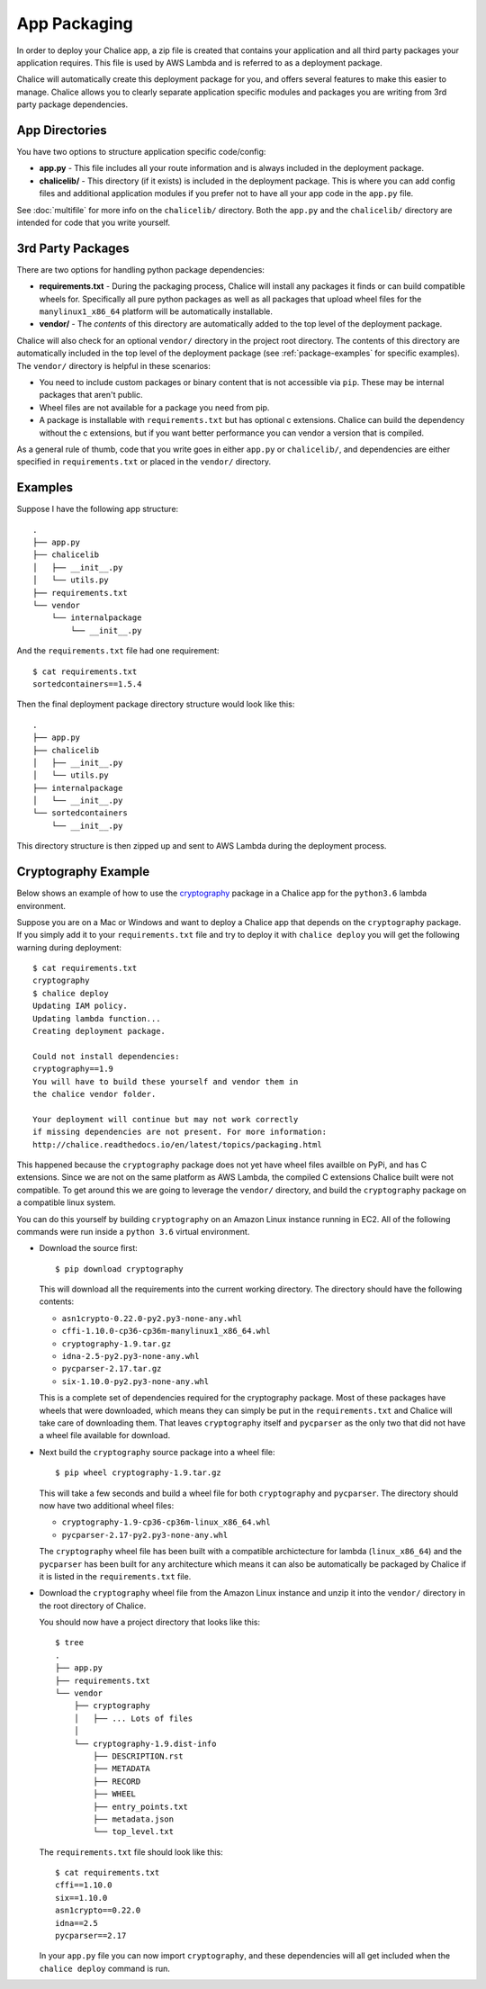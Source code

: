 App Packaging
=============

In order to deploy your Chalice app, a zip file is created that
contains your application and all third party packages your application
requires.  This file is used by AWS Lambda and is referred
to as a deployment package.

Chalice will automatically create this deployment package for you, and offers
several features to make this easier to manage.  Chalice allows you to
clearly separate application specific modules and packages you are writing
from 3rd party package dependencies.


App Directories
---------------

You have two options to structure application specific code/config:

* **app.py** - This file includes all your route information and is always
  included in the deployment package.
* **chalicelib/** - This directory (if it exists) is included in the
  deployment package.  This is where you can add config files and additional
  application modules if you prefer not to have all your app code in the
  ``app.py`` file.

See :doc:`multifile` for more info on the ``chalicelib/`` directory.  Both the
``app.py`` and the ``chalicelib/`` directory are intended for code that you
write yourself.


3rd Party Packages
------------------

There are two options for handling python package dependencies:

* **requirements.txt** - During the packaging process, Chalice will
  install any packages it finds or can build compatible wheels for.
  Specifically all pure python packages as well as all packages that upload
  wheel files for the ``manylinux1_x86_64`` platform will be automatically
  installable.
* **vendor/** - The *contents* of this directory are automatically added to
  the top level of the deployment package.

Chalice will also check for an optional ``vendor/`` directory in the project
root directory.  The contents of this directory are automatically included in
the top level of the deployment package (see :ref:`package-examples` for
specific examples).  The ``vendor/`` directory is helpful in these scenarios:

* You need to include custom packages or binary content that is not accessible
  via ``pip``.  These may be internal packages that aren't public.
* Wheel files are not available for a package you need from pip.
* A package is installable with ``requirements.txt`` but has optional c
  extensions. Chalice can build the dependency without the c extensions, but
  if you want better performance you can vendor a version that is compiled.

As a general rule of thumb, code that you write goes in either ``app.py`` or
``chalicelib/``, and dependencies are either specified in ``requirements.txt``
or placed in the ``vendor/`` directory.

.. _package-examples:

Examples
--------

Suppose I have the following app structure::

    .
    ├── app.py
    ├── chalicelib
    │   ├── __init__.py
    │   └── utils.py
    ├── requirements.txt
    └── vendor
        └── internalpackage
            └── __init__.py

And the ``requirements.txt`` file had one requirement::

    $ cat requirements.txt
    sortedcontainers==1.5.4

Then the final deployment package directory structure would look like this::

    .
    ├── app.py
    ├── chalicelib
    │   ├── __init__.py
    │   └── utils.py
    ├── internalpackage
    │   └── __init__.py
    └── sortedcontainers
        └── __init__.py


This directory structure is then zipped up and sent to AWS Lambda during the
deployment process.


Cryptography Example
--------------------

Below shows an example of how to use the
`cryptography <https://pypi.python.org/pypi/cryptography>`__ package in a
Chalice app for the ``python3.6`` lambda environment.

Suppose you are on a Mac or Windows and want to deploy a Chalice app that
depends on the ``cryptography`` package. If you simply add it to your
``requirements.txt`` file and try to deploy it with ``chalice deploy`` you will
get the following warning during deployment::

  $ cat requirements.txt
  cryptography
  $ chalice deploy
  Updating IAM policy.
  Updating lambda function...
  Creating deployment package.

  Could not install dependencies:
  cryptography==1.9
  You will have to build these yourself and vendor them in
  the chalice vendor folder.

  Your deployment will continue but may not work correctly
  if missing dependencies are not present. For more information:
  http://chalice.readthedocs.io/en/latest/topics/packaging.html

This happened because the ``cryptography`` package does not yet have wheel
files availble on PyPi, and has C extensions. Since we are not on the same
platform as AWS Lambda, the compiled C extensions Chalice built were not
compatible. To get around this we are going to leverage the ``vendor/``
directory, and build the ``cryptography`` package on a compatible linux system.

You can do this yourself by building ``cryptography`` on an Amazon Linux
instance running in EC2. All of the following commands were run inside a
``python 3.6`` virtual environment.

* Download the source first::

    $ pip download cryptography

  This will download all the requirements into the current working directory.
  The directory should have the following contents:

  * ``asn1crypto-0.22.0-py2.py3-none-any.whl``
  * ``cffi-1.10.0-cp36-cp36m-manylinux1_x86_64.whl``
  * ``cryptography-1.9.tar.gz``
  * ``idna-2.5-py2.py3-none-any.whl``
  * ``pycparser-2.17.tar.gz``
  * ``six-1.10.0-py2.py3-none-any.whl``

  This is a complete set of dependencies required for the cryptography package.
  Most of these packages have wheels that were downloaded, which means they can
  simply be put in the ``requirements.txt`` and Chalice will take care of
  downloading them. That leaves ``cryptography`` itself and ``pycparser`` as
  the only two that did not have a wheel file available for download.

* Next build the ``cryptography`` source package into a wheel file::

    $ pip wheel cryptography-1.9.tar.gz

  This will take a few seconds and build a wheel file for both ``cryptography``
  and ``pycparser``. The directory should now have two additional wheel files:

  * ``cryptography-1.9-cp36-cp36m-linux_x86_64.whl``
  * ``pycparser-2.17-py2.py3-none-any.whl``

  The ``cryptography`` wheel file has been built with a compatible
  archictecture for lambda (``linux_x86_64``) and the ``pycparser`` has been
  built for ``any`` architecture which means it can also be automatically be
  packaged by Chalice if it is listed in the ``requirements.txt`` file.

* Download the ``cryptography`` wheel file from the Amazon Linux instance and
  unzip it into the ``vendor/`` directory in the root directory of Chalice.

  You should now have a project directory that looks like this::

     $ tree
     .
     ├── app.py
     ├── requirements.txt
     └── vendor
         ├── cryptography
         │   ├── ... Lots of files
         │
         └── cryptography-1.9.dist-info
             ├── DESCRIPTION.rst
             ├── METADATA
             ├── RECORD
             ├── WHEEL
             ├── entry_points.txt
             ├── metadata.json
             └── top_level.txt

  The ``requirements.txt`` file should look like this::

    $ cat requirements.txt
    cffi==1.10.0
    six==1.10.0
    asn1crypto==0.22.0
    idna==2.5
    pycparser==2.17

  In your ``app.py`` file you can now import ``cryptography``, and these
  dependencies will all get included when the ``chalice deploy`` command is
  run.
